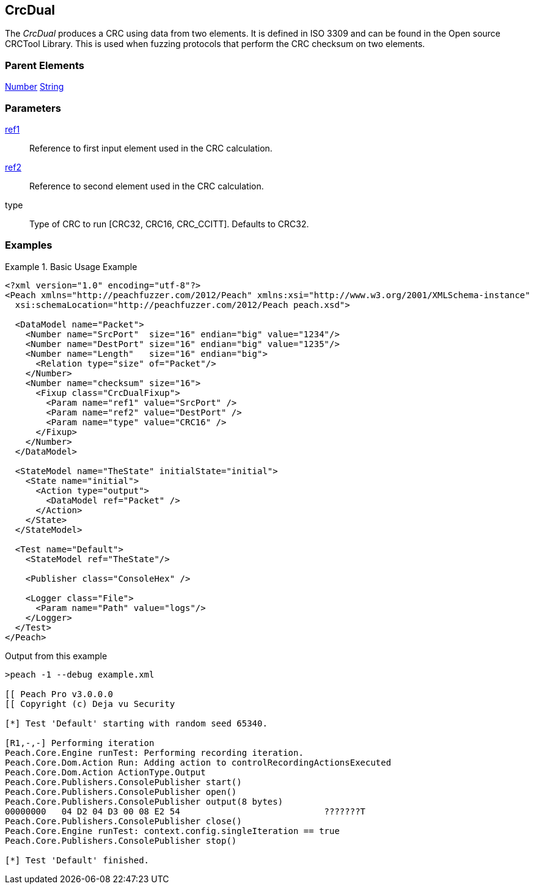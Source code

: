 <<<
[[Fixups_CrcDualFixup]]
== CrcDual

// Reviewed:
//  - 02/18/2014: Seth & Adam: Outlined
// Expand description to include use case "This is used when fuzzing {0} protocols"
// Give full pit to run using hex publisher, test works
// List Parent element types
// Number, String

// Updated:
// 2/21/14: Mick
// expanded description
// Added parent types
// Added full example

The _CrcDual_ produces a CRC using data from two elements.
It is defined in ISO 3309 and can be found in the Open source CRCTool Library.
This is used when fuzzing protocols that perform the CRC checksum on two elements.

=== Parent Elements

xref:Number[Number]
xref:String[String]

=== Parameters

xref:ref[ref1]:: Reference to first input element used in the CRC calculation.
xref:ref[ref2]:: Reference to second element used in the CRC calculation.
type:: Type of CRC to run [CRC32, CRC16, CRC_CCITT]. Defaults to CRC32.

=== Examples

.Basic Usage Example
======================
[source,xml]
----
<?xml version="1.0" encoding="utf-8"?>
<Peach xmlns="http://peachfuzzer.com/2012/Peach" xmlns:xsi="http://www.w3.org/2001/XMLSchema-instance"
  xsi:schemaLocation="http://peachfuzzer.com/2012/Peach peach.xsd">

  <DataModel name="Packet">
    <Number name="SrcPort"  size="16" endian="big" value="1234"/>
    <Number name="DestPort" size="16" endian="big" value="1235"/>
    <Number name="Length"   size="16" endian="big">
      <Relation type="size" of="Packet"/>
    </Number>
    <Number name="checksum" size="16">
      <Fixup class="CrcDualFixup">
        <Param name="ref1" value="SrcPort" />
        <Param name="ref2" value="DestPort" />
        <Param name="type" value="CRC16" />
      </Fixup>
    </Number>
  </DataModel>

  <StateModel name="TheState" initialState="initial">
    <State name="initial">
      <Action type="output">
        <DataModel ref="Packet" />
      </Action>
    </State>
  </StateModel>

  <Test name="Default">
    <StateModel ref="TheState"/>

    <Publisher class="ConsoleHex" />

    <Logger class="File">
      <Param name="Path" value="logs"/>
    </Logger>
  </Test>
</Peach>
----

Output from this example

----
>peach -1 --debug example.xml

[[ Peach Pro v3.0.0.0
[[ Copyright (c) Deja vu Security

[*] Test 'Default' starting with random seed 65340.

[R1,-,-] Performing iteration
Peach.Core.Engine runTest: Performing recording iteration.
Peach.Core.Dom.Action Run: Adding action to controlRecordingActionsExecuted
Peach.Core.Dom.Action ActionType.Output
Peach.Core.Publishers.ConsolePublisher start()
Peach.Core.Publishers.ConsolePublisher open()
Peach.Core.Publishers.ConsolePublisher output(8 bytes)
00000000   04 D2 04 D3 00 08 E2 54                            ???????T
Peach.Core.Publishers.ConsolePublisher close()
Peach.Core.Engine runTest: context.config.singleIteration == true
Peach.Core.Publishers.ConsolePublisher stop()

[*] Test 'Default' finished.
----
======================
